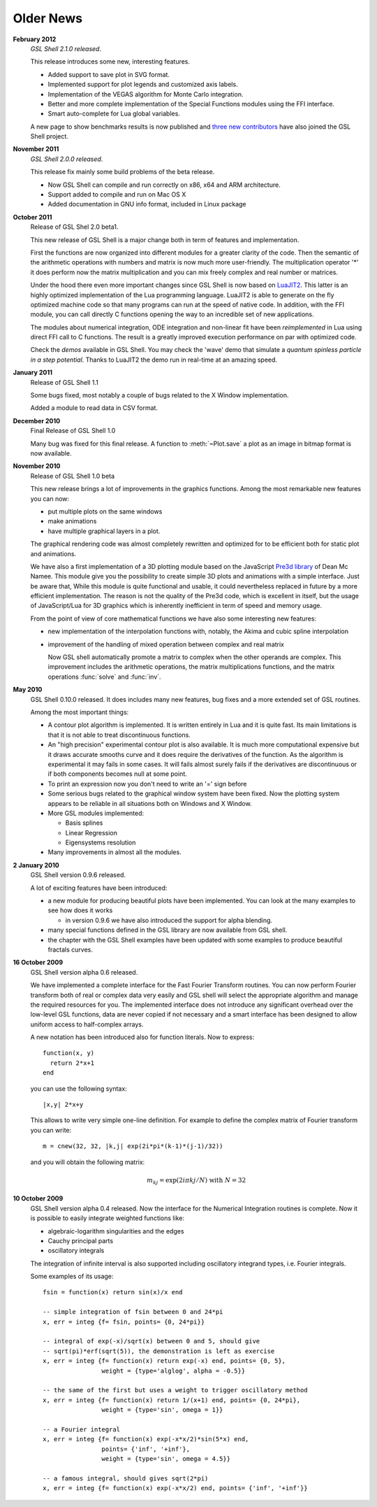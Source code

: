 .. highlight:: lua

Older News
==========

**February 2012**
  *GSL Shell 2.1.0 released*.

  This release introduces some new, interesting features.

  * Added support to save plot in SVG format.
  * Implemented support for plot legends and customized axis labels.
  * Implementation of the VEGAS algorithm for Monte Carlo integration.
  * Better and more complete implementation of the Special Functions modules using the FFI interface.
  * Smart auto-complete for Lua global variables.

  A new page to show benchmarks results is now published and `three new contributors <http:///www.nongnu.org/gsl-shell/authors.html>`_ have also joined the GSL Shell project.

**November 2011**
  *GSL Shell 2.0.0 released*.

  This release fix mainly some build problems of the beta release.

  * Now GSL Shell can compile and run correctly on x86, x64 and ARM architecture.
  * Support added to compile and run on Mac OS X
  * Added documentation in GNU info format, included in Linux package

**October 2011**
  Release of GSL Shel 2.0 beta1.

  This new release of GSL Shell is a major change both in term of features and implementation.

  First the functions are now organized into different modules for a greater clarity of the code.
  Then the semantic of the arithmetic operations with numbers and matrix is now much more user-friendly.
  The multiplication operator '*' it does perform now the matrix multiplication and you can mix freely complex and real number or matrices.

  Under the hood there even more important changes since GSL Shell is now based on `LuaJIT2 <http://luajit.org>`_.
  This latter is an highly optimized implementation of the Lua programming language.
  LuaJIT2 is able to generate on the fly optimized machine code so that many programs can run at the speed of native code.
  In addition, with the FFI module, you can call directly C functions opening the way to an incredible set of new applications.

  The modules about numerical integration, ODE integration and non-linear fit have been *reimplemented* in Lua using direct FFI call to C functions.
  The result is a greatly improved execution performance on par with optimized code.

  Check the *demos* available in GSL Shell.
  You may check the 'wave' demo that simulate a *quantum spinless particle in a step potential*.
  Thanks to LuaJIT2 the demo run in real-time at an amazing speed.

**January 2011**
  Release of GSL Shell 1.1

  Some bugs fixed, most notably a couple of bugs related to the X Window implementation.

  Added a module to read data in CSV format.

**December 2010**
  Final Release of GSL Shell 1.0

  Many bug was fixed for this final release. A function to :meth:`~Plot.save` a plot as an image in bitmap format is now available.

**November 2010**
  Release of GSL Shell 1.0 beta

  This new release brings a lot of improvements in the graphics functions. Among the most remarkable new features you can now:

  * put multiple plots on the same windows
  * make animations
  * have multiple graphical layers in a plot.

  The graphical rendering code was almost completely rewritten and optimized for to be efficient both for static plot and animations.

  We have also a first implementation of a 3D plotting module based on the JavaScript `Pre3d library <http://deanm.github.com/pre3d/>`_ of Dean Mc Namee. This module give you the possibility to create simple 3D plots and animations with a simple interface. Just be aware that, While this module is quite functional and usable, it could nevertheless replaced in future by a more efficient implementation. The reason is not the quality of the Pre3d code, which is excellent in itself, but the usage of JavaScript/Lua for 3D graphics which is inherently inefficient in term of speed and memory usage.

  From the point of view of core mathematical functions we have also some interesting new features:

  * new implementation of the interpolation functions with, notably, the Akima and cubic spline interpolation
  * improvement of the handling of mixed operation between complex and real matrix

    Now GSL shell automatically promote a matrix to complex when the other operands are complex. This improvement includes the arithmetic operations, the matrix multiplications functions, and the matrix operations :func:`solve` and :func:`inv`.

**May 2010**
  GSL Shell 0.10.0 released. It does includes many new features, bug fixes
  and a more extended set of GSL routines.

  Among the most important things:

  * A contour plot algorithm is implemented. It is written entirely in
    Lua and it is quite fast. Its main limitations is that it is not
    able to treat discontinuous functions.

  * An "high precision" experimental contour plot is also
    available. It is much more computational expensive but it draws
    accurate smooths curve and it does require the derivatives of the
    function. As the algorithm is experimental it may fails in some
    cases. It will fails almost surely fails if the derivatives are
    discontinuous or if both components becomes null at some point.

  * To print an expression now you don't need to write an '=' sign before

  * Some serious bugs related to the graphical window system have been fixed. Now the plotting system appears to be reliable in all situations both on Windows and X Window.

  * More GSL modules implemented:

    - Basis splines
    - Linear Regression
    - Eigensystems resolution

  * Many improvements in almost all the modules.

**2 January 2010**
  GSL Shell version 0.9.6 released.

  A lot of exciting features have been introduced:

  * a new module for producing beautiful plots have been implemented.
    You can look at the many examples to see how does it works

    - in version 0.9.6 we have also introduced the support for alpha blending.

  * many special functions defined in the GSL library are now available from GSL shell.

  * the chapter with the GSL Shell examples have been updated with some examples to produce beautiful fractals curves.

**16 October 2009**
  GSL Shell version alpha 0.6 released.

  We have implemented a complete
  interface for the Fast Fourier Transform routines. You can now perform
  Fourier transform both of real or complex data very easily and GSL shell
  will select the appropriate algorithm and manage the required resources for
  you. The implemented interface does not introduce any significant overhead
  over the low-level GSL functions, data are never copied if not necessary
  and a smart interface has been designed to allow uniform access to
  half-complex arrays.

  A new notation has been introduced also for function literals. Now to
  express::

     function(x, y)
       return 2*x+1
     end

  you can use the following syntax::

    |x,y| 2*x+y

  This allows to write very simple one-line definition. For example to define
  the complex matrix of Fourier transform you can write::

     m = cnew(32, 32, |k,j| exp(2i*pi*(k-1)*(j-1)/32))

  and you will obtain the following matrix:

  .. math::
     m_{kj} = \exp(2i \pi k j/N) \; \textrm{with} \; N = 32

**10 October 2009**
  GSL Shell version alpha 0.4 released. Now the
  interface for the Numerical Integration routines is complete. Now it is
  possible   to easily integrate weighted functions like:

  - algebraic-logarithm singularities and the edges
  - Cauchy principal parts
  - oscillatory integrals

  The integration of infinite interval is also supported including
  oscillatory integrand types, i.e. Fourier integrals.


  Some examples of its usage::

    fsin = function(x) return sin(x)/x end

    -- simple integration of fsin between 0 and 24*pi
    x, err = integ {f= fsin, points= {0, 24*pi}}

    -- integral of exp(-x)/sqrt(x) between 0 and 5, should give
    -- sqrt(pi)*erf(sqrt(5)), the demonstration is left as exercise
    x, err = integ {f= function(x) return exp(-x) end, points= {0, 5},
		    weight = {type='alglog', alpha = -0.5}}

    -- the same of the first but uses a weight to trigger oscillatory method
    x, err = integ {f= function(x) return 1/(x+1) end, points= {0, 24*pi},
		    weight = {type='sin', omega = 1}}

    -- a Fourier integral
    x, err = integ {f= function(x) exp(-x*x/2)*sin(5*x) end,
		    points= {'inf', '+inf'},
		    weight = {type='sin', omega = 4.5}}

    -- a famous integral, should gives sqrt(2*pi)
    x, err = integ {f= function(x) exp(-x*x/2) end, points= {'inf', '+inf'}}
